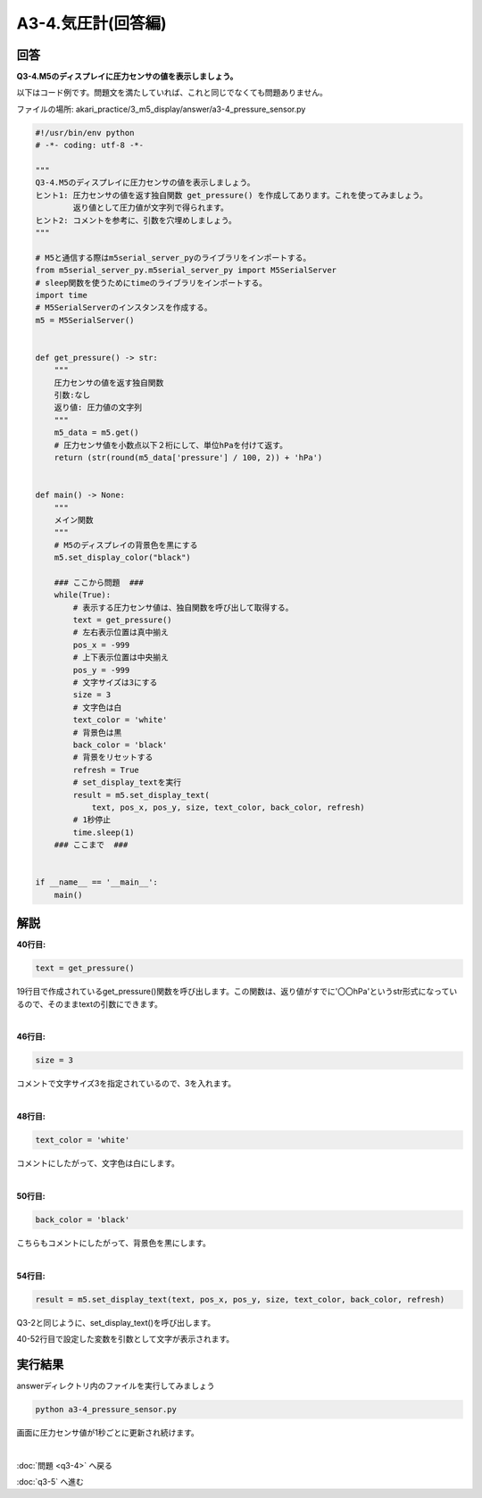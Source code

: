 .. highlight:: python
    :linenothreshold: 10

******************************
A3-4.気圧計(回答編)
******************************

回答
========

**Q3-4.M5のディスプレイに圧力センサの値を表示しましょう。**

以下はコード例です。問題文を満たしていれば、これと同じでなくても問題ありません。

ファイルの場所: akari_practice/3_m5_display/answer/a3-4_pressure_sensor.py

.. code-block:: python

    #!/usr/bin/env python
    # -*- coding: utf-8 -*-

    """
    Q3-4.M5のディスプレイに圧力センサの値を表示しましょう。
    ヒント1: 圧力センサの値を返す独自関数 get_pressure() を作成してあります。これを使ってみましょう。
            返り値として圧力値が文字列で得られます。
    ヒント2: コメントを参考に、引数を穴埋めしましょう。
    """

    # M5と通信する際はm5serial_server_pyのライブラリをインポートする。
    from m5serial_server_py.m5serial_server_py import M5SerialServer
    # sleep関数を使うためにtimeのライブラリをインポートする。
    import time
    # M5SerialServerのインスタンスを作成する。
    m5 = M5SerialServer()


    def get_pressure() -> str:
        """
        圧力センサの値を返す独自関数
        引数:なし
        返り値: 圧力値の文字列
        """
        m5_data = m5.get()
        # 圧力センサ値を小数点以下２桁にして、単位hPaを付けて返す。
        return (str(round(m5_data['pressure'] / 100, 2)) + 'hPa')


    def main() -> None:
        """
        メイン関数
        """
        # M5のディスプレイの背景色を黒にする
        m5.set_display_color("black")

        ### ここから問題  ###
        while(True):
            # 表示する圧力センサ値は、独自関数を呼び出して取得する。
            text = get_pressure()
            # 左右表示位置は真中揃え
            pos_x = -999
            # 上下表示位置は中央揃え
            pos_y = -999
            # 文字サイズは3にする
            size = 3
            # 文字色は白
            text_color = 'white'
            # 背景色は黒
            back_color = 'black'
            # 背景をリセットする
            refresh = True
            # set_display_textを実行
            result = m5.set_display_text(
                text, pos_x, pos_y, size, text_color, back_color, refresh)
            # 1秒停止
            time.sleep(1)
        ### ここまで  ###


    if __name__ == '__main__':
        main()




解説
========
**40行目:**

.. code-block:: python

    text = get_pressure()

19行目で作成されているget_pressure()関数を呼び出します。この関数は、返り値がすでに'〇〇hPa'というstr形式になっているので、そのままtextの引数にできます。

|
**46行目:**

.. code-block:: python

    size = 3

コメントで文字サイズ3を指定されているので、3を入れます。

|
**48行目:**

.. code-block:: python

    text_color = 'white'

コメントにしたがって、文字色は白にします。

|
**50行目:**

.. code-block:: python

    back_color = 'black'

こちらもコメントにしたがって、背景色を黒にします。

|
**54行目:**

.. code-block:: python

    result = m5.set_display_text(text, pos_x, pos_y, size, text_color, back_color, refresh)

Q3-2と同じように、set_display_text()を呼び出します。

40-52行目で設定した変数を引数として文字が表示されます。



実行結果
========
answerディレクトリ内のファイルを実行してみましょう

.. code-block:: bash

    python a3-4_pressure_sensor.py

画面に圧力センサ値が1秒ごとに更新され続けます。

|
:doc:`問題 <q3-4>` へ戻る

:doc:`q3-5` へ進む
